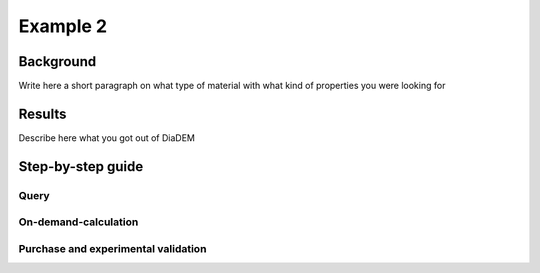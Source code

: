 Example 2
==========
Background
-----------
Write here a short paragraph on what type of material with what kind of properties you were looking for

Results
--------
Describe here what you got out of DiaDEM

Step-by-step guide
-------------------
Query
^^^^^

On-demand-calculation
^^^^^^^^^^^^^^^^^^^^^

Purchase and experimental validation
^^^^^^^^^^^^^^^^^^^^^^^^^^^^^^^^^^^^^^
